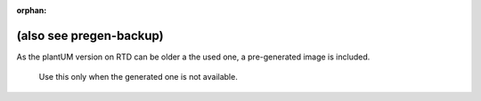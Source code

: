:orphan:

.. _TPE-sequence-backup:

(also see pregen-backup)
!!!!!!!!!!!!!!!!!!!!!!!!



As the plantUM version on RTD can be older a the used one, a pre-generated image is included.

.. figure:: TPE_sequence.png

   Use this only when the generated one is not available.
